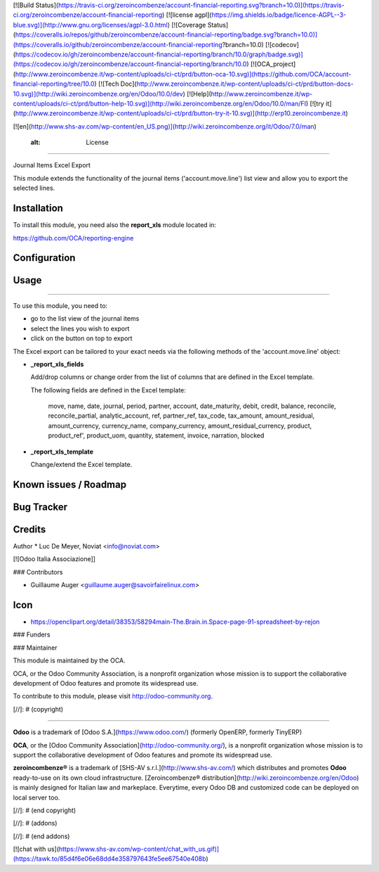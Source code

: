 [![Build Status](https://travis-ci.org/zeroincombenze/account-financial-reporting.svg?branch=10.0)](https://travis-ci.org/zeroincombenze/account-financial-reporting)
[![license agpl](https://img.shields.io/badge/licence-AGPL--3-blue.svg)](http://www.gnu.org/licenses/agpl-3.0.html)
[![Coverage Status](https://coveralls.io/repos/github/zeroincombenze/account-financial-reporting/badge.svg?branch=10.0)](https://coveralls.io/github/zeroincombenze/account-financial-reporting?branch=10.0)
[![codecov](https://codecov.io/gh/zeroincombenze/account-financial-reporting/branch/10.0/graph/badge.svg)](https://codecov.io/gh/zeroincombenze/account-financial-reporting/branch/10.0)
[![OCA_project](http://www.zeroincombenze.it/wp-content/uploads/ci-ct/prd/button-oca-10.svg)](https://github.com/OCA/account-financial-reporting/tree/10.0)
[![Tech Doc](http://www.zeroincombenze.it/wp-content/uploads/ci-ct/prd/button-docs-10.svg)](http://wiki.zeroincombenze.org/en/Odoo/10.0/dev)
[![Help](http://www.zeroincombenze.it/wp-content/uploads/ci-ct/prd/button-help-10.svg)](http://wiki.zeroincombenze.org/en/Odoo/10.0/man/FI)
[![try it](http://www.zeroincombenze.it/wp-content/uploads/ci-ct/prd/button-try-it-10.svg)](http://erp10.zeroincombenze.it)


[![en](http://www.shs-av.com/wp-content/en_US.png)](http://wiki.zeroincombenze.org/it/Odoo/7.0/man)

    :alt: License
=================

Journal Items Excel Export

This module extends the functionality of the journal items 
('account.move.line') list view and allow you to export the selected lines.

Installation
------------


To install this module, you need also the **report_xls**
module located in:

https://github.com/OCA/reporting-engine

Configuration
-------------

Usage
-----

=====

To use this module, you need to:

* go to the list view of the journal items
* select the lines you wish to export
* click on the button on top to export

The Excel export can be tailored to your exact needs via the following methods
of the 'account.move.line' object:

*  **_report_xls_fields**

   Add/drop columns or change order from the list of columns that are defined
   in the Excel template.

   The following fields are defined in the Excel template:

     move, name, date, journal, period, partner, account,
     date_maturity, debit, credit, balance,
     reconcile, reconcile_partial, analytic_account,
     ref, partner_ref, tax_code, tax_amount, amount_residual,
     amount_currency, currency_name, company_currency,
     amount_residual_currency, product, product_ref', product_uom, quantity,
     statement, invoice, narration, blocked

* **_report_xls_template**

  Change/extend the Excel template.

Known issues / Roadmap
----------------------

Bug Tracker
-----------

Credits
-------


Author
* Luc De Meyer, Noviat <info@noviat.com>

[![Odoo Italia Associazione]]

### Contributors

* Guillaume Auger <guillaume.auger@savoirfairelinux.com>

Icon
----
* https://openclipart.org/detail/38353/58294main-The.Brain.in.Space-page-91-spreadsheet-by-rejon

### Funders

### Maintainer

.. image:: http://odoo-community.org/logo.png
   :alt: Odoo Community Association
   :target: http://odoo-community.org

This module is maintained by the OCA.

OCA, or the Odoo Community Association, is a nonprofit organization whose
mission is to support the collaborative development of Odoo features and
promote its widespread use.

To contribute to this module, please visit http://odoo-community.org.

[//]: # (copyright)

----

**Odoo** is a trademark of [Odoo S.A.](https://www.odoo.com/) (formerly OpenERP, formerly TinyERP)

**OCA**, or the [Odoo Community Association](http://odoo-community.org/), is a nonprofit organization whose
mission is to support the collaborative development of Odoo features and
promote its widespread use.

**zeroincombenze®** is a trademark of [SHS-AV s.r.l.](http://www.shs-av.com/)
which distributes and promotes **Odoo** ready-to-use on its own cloud infrastructure.
[Zeroincombenze® distribution](http://wiki.zeroincombenze.org/en/Odoo)
is mainly designed for Italian law and markeplace.
Everytime, every Odoo DB and customized code can be deployed on local server too.

[//]: # (end copyright)

[//]: # (addons)

[//]: # (end addons)

[![chat with us](https://www.shs-av.com/wp-content/chat_with_us.gif)](https://tawk.to/85d4f6e06e68dd4e358797643fe5ee67540e408b)
